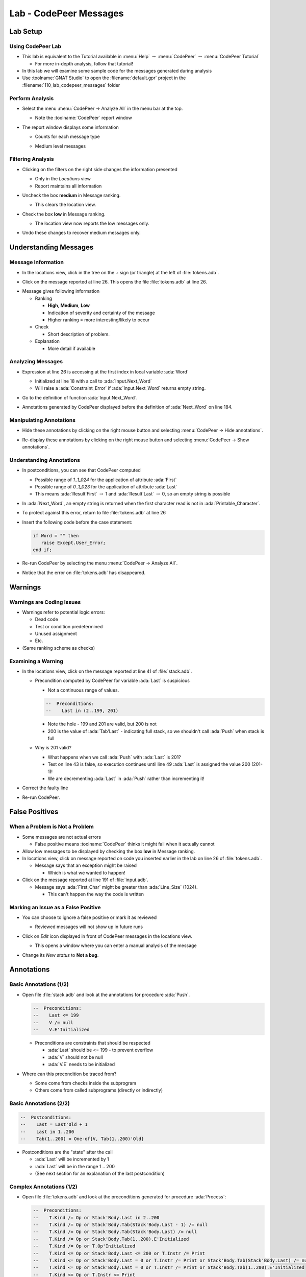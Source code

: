 *************************
Lab - CodePeer Messages
*************************

..
    Coding language

.. role:: ada(code)
    :language: Ada

.. role:: C(code)
    :language: C

.. role:: cpp(code)
    :language: C++

..
    Math symbols

.. |rightarrow| replace:: :math:`\rightarrow`
.. |forall| replace:: :math:`\forall`
.. |exists| replace:: :math:`\exists`
.. |equivalent| replace:: :math:`\iff`
.. |le| replace:: :math:`\le`
.. |ge| replace:: :math:`\ge`
.. |lt| replace:: :math:`<`
.. |gt| replace:: :math:`>`

..
    Miscellaneous symbols

.. |checkmark| replace:: :math:`\checkmark`

===========
Lab Setup
===========

--------------------
Using CodePeer Lab
--------------------

* This lab is equivalent to the Tutorial available in :menu:`Help` |rightarrow| :menu:`CodePeer` |rightarrow| :menu:`CodePeer Tutorial`

  * For more in-depth analysis, follow that tutorial!

* In this lab we will examine some sample code for the messages generated during analysis

* Use :toolname:`GNAT Studio` to open the :filename:`default.gpr` project in the :filename:`110_lab_codepeer_messages` folder

------------------
Perform Analysis
------------------

.. container:: columns

  .. container:: column

    * Select the menu :menu:`CodePeer -> Analyze All` in the menu bar at the top.

      .. image:: codepeer/menu_analyze_all.png

      * Note the :toolname:`CodePeer` report window

  .. container:: column

    * The report window displays some information

      * Counts for each message type

        .. image:: codepeer/tutorial_report.png

      * Medium level messages

        .. image:: codepeer/tutorial_messages_medium.png

--------------------
Filtering Analysis
--------------------

* Clicking on the filters on the right side changes the information presented

  * Only in the *Locations* view
  * Report maintains all information

* Uncheck the box **medium** in Message ranking.

  * This clears the location view.

* Check the box **low** in Message ranking.

  * The location view now reports the low messages only.

    .. image:: codepeer/tutorial_messages_low.png
      :width: 50%

* Undo these changes to recover medium messages only.

========================
Understanding Messages
========================

---------------------
Message Information
---------------------

.. container:: columns

  .. container:: column

    * In the locations view, click in the tree on the `+` sign (or triangle) at the left of :file:`tokens.adb`.

      .. image:: codepeer/tutorial_l26_location.png

    * Click on the message reported at line 26. This opens the file :file:`tokens.adb` at line 26.

  .. container:: column

    .. image:: codepeer/tutorial_l26_code.png

    .. container:: latex_environment tiny

      * Message gives following information

        * Ranking

          * **High**, **Medium**, **Low**
          * Indication of severity and certainty of the message
          * Higher ranking = more interesting/likely to occur

        * Check

          * Short description of problem.

        * Explanation

          * More detail if available

--------------------
Analyzing Messages
--------------------

* Expression at line 26 is accessing at the first index in local variable :ada:`Word`

  * Initialized at line 18 with a call to :ada:`Input.Next_Word`
  * Will raise a :ada:`Constraint_Error` if :ada:`Input.Next_Word` returns empty string.

* Go to the definition of function :ada:`Input.Next_Word`.

* Annotations generated by CodePeer displayed before the definition of :ada:`Next_Word` on line 184.

  .. image:: codepeer/tutorial_next_word_annotations.png
    :width: 40%

--------------------------
Manipulating Annotations
--------------------------

* Hide these annotations by clicking on the right mouse button and selecting :menu:`CodePeer -> Hide annotations`.

.. image:: codepeer/tutorial_next_word_hide_annotations.png
  :width: 30%

* Re-display these annotations by clicking on the right mouse button and selecting :menu:`CodePeer -> Show annotations`.

---------------------------
Understanding Annotations
---------------------------

* In postconditions, you can see that CodePeer computed

  * Possible range of `1..1_024` for the application of attribute :ada:`First`
  * Possible range of `0..1_023` for the application of attribute :ada:`Last`
  * This means :ada:`Result'First` |rightarrow| 1 and :ada:`Result'Last` |rightarrow| 0, so an empty string is possible

* In :ada:`Next_Word`, an empty string is returned when the first character read is not in :ada:`Printable_Character`.

* To protect against this error, return to file :file:`tokens.adb` at line 26

* Insert the following code before the case statement:

  .. code:: Ada

     if Word = "" then
        raise Except.User_Error;
     end if;

* Re-run CodePeer by selecting the menu :menu:`CodePeer -> Analyze All`.
* Notice that the error on :file:`tokens.adb` has disappeared.

==========
Warnings
==========

----------------------------
Warnings are Coding Issues
----------------------------

* Warnings refer to potential logic errors:

  * Dead code
  * Test or condition predetermined
  * Unused assignment
  * Etc.

* (Same ranking scheme as checks)

---------------------
Examining a Warning
---------------------

* In the locations view, click on the message reported at line 41 of :file:`stack.adb`. 

  * Precondition computed by CodePeer for variable :ada:`Last` is suspicious

    * Not a continuous range of values.

    .. code:: Ada

      --  Preconditions:
      --    Last in (2..199, 201)

    * Note the hole - 199 and 201 are valid, but 200 is not
    * 200 is the value of :ada:`Tab'Last` - indicating full stack, so we shouldn't call :ada:`Push` when stack is full

  * Why is 201 valid?

    * What happens when we call :ada:`Push` with :ada:`Last` is 201?
    * Test on line 43 is false, so execution continues until line 49 :ada:`Last` is assigned the value 200 (201-1)!
    * We are decrementing :ada:`Last` in :ada:`Push` rather than incrementing it!

* Correct the faulty line
* Re-run CodePeer.

=================
False Positives
=================

---------------------------------
When a Problem is Not a Problem
---------------------------------

* Some messages are not actual errors

  * False positive means :toolname:`CodePeer` thinks it might fail when it actually cannot

* Allow low messages to be displayed by checking the box **low** in Message ranking.

* In locations view, click on message reported on code you inserted earlier in the lab on line 26 of :file:`tokens.adb`.

  * Message says that an exception might be raised

    * Which is what we wanted to happen!

* Click on the message reported at line 191 of :file:`input.adb`.

  * Message says :ada:`First_Char` might be greater than :ada:`Line_Size` (1024).

    * This can't happen the way the code is written

--------------------------------------
Marking an Issue as a False Positive
--------------------------------------

* You can choose to ignore a false positive or mark it as reviewed

  * Reviewed messages will not show up in future runs

* Click on *Edit* icon displayed in front of CodePeer messages in the locations view.

  .. image:: codepeer/tutorial_edit.png

  * This opens a window where you can enter a manual analysis of the message

    .. image:: codepeer/tutorial_edit_window.png

* Change its *New status* to **Not a bug**.

=============
Annotations
=============

-------------------------
Basic Annotations (1/2)
-------------------------

* Open file :file:`stack.adb` and look at the annotations for procedure :ada:`Push`.

  .. code:: ada

     --  Preconditions:
     --    Last <= 199
     --    V /= null
     --    V.E'Initialized

  * Preconditions are constraints that should be respected

    * :ada:`Last` should be <= 199 - to prevent overflow
    * :ada:`V` should not be null
    * :ada:`V.E` needs to be initialized

* Where can this precondition be traced from?

  * Some come from checks inside the subprogram
  * Others come from called subprograms (directly or indirectly)

-------------------------
Basic Annotations (2/2)
-------------------------

.. code:: ada

  --  Postconditions:
  --    Last = Last'Old + 1
  --    Last in 1..200
  --    Tab(1..200) = One-of{V, Tab(1..200)'Old}

* Postconditions are the "state" after the call

  * :ada:`Last` will be incremented by 1
  * :ada:`Last` will be in the range 1 .. 200
  * (See next section for an explanation of the last postcondition)

---------------------------
Complex Annotations (1/2)
---------------------------

.. container:: latex_environment tiny

  * Open file :file:`tokens.adb` and look at the preconditions generated for procedure :ada:`Process`:

    .. code:: ada

      --  Preconditions:
      --    T.Kind /= Op or Stack'Body.Last in 2..200
      --    T.Kind /= Op or Stack'Body.Tab(Stack'Body.Last - 1) /= null
      --    T.Kind /= Op or Stack'Body.Tab(Stack'Body.Last) /= null
      --    T.Kind /= Op or Stack'Body.Tab(1..200).E'Initialized
      --    T.Kind /= Op or T.Op'Initialized
      --    T.Kind <= Op or Stack'Body.Last <= 200 or T.Instr /= Print
      --    T.Kind <= Op or Stack'Body.Last = 0 or T.Instr /= Print or Stack'Body.Tab(Stack'Body.Last) /= null
      --    T.Kind <= Op or Stack'Body.Last = 0 or T.Instr /= Print or Stack'Body.Tab(1..200).E'Initialized
      --    T.Kind <= Op or T.Instr <= Print
      --    T.Kind >= Op or Stack'Body.Last <= 199
      --    T.Kind >= Op or T.Val /= null
      --    T.Kind >= Op or T.Val.E'Initialized

  * :ada:`-- T.Kind /= Op or Stack'Body.Last in 2..200`

    * If :ada:`T.Kind = Op` then :ada:`Last` will be 2..200
    * Constraint on :ada:`Last` only occurs if :ada:`T.Kind = Op`

---------------------------
Complex Annotations (2/2)
---------------------------

.. container:: latex_environment tiny

  * Look now at the postconditions generated for procedure :ada:`Process`:

    .. code:: ada

      --  Postconditions:
      --    Stack'Body.Last = One-of{Stack'Body.Last'Old + 1, Stack'Body.Last'Old - 2, Stack'Body.Last'Old - 1, 0, Stack'Body.Last'Old}
      --    Stack'Body.Last <= 200
      --    Stack'Body.Tab(1..200) = One-of{T.Val, Stack'Body.Tab(1..200)'Old, new Value_Info(in values.operations.process)#1'Address}
      --    new Value_Info(in values.operations.process)#1.<num objects> in 0..1
      --    new Value_Info(in values.operations.process)#1.E'Initialized

  * :ada:`-- Stack'Body.Tab(1..200) = One-of{T.Val, Stack'Body.Tab(1..200)'Old, ...`

    * ``One-of`` means the value is one of a (specified) list of possible values
